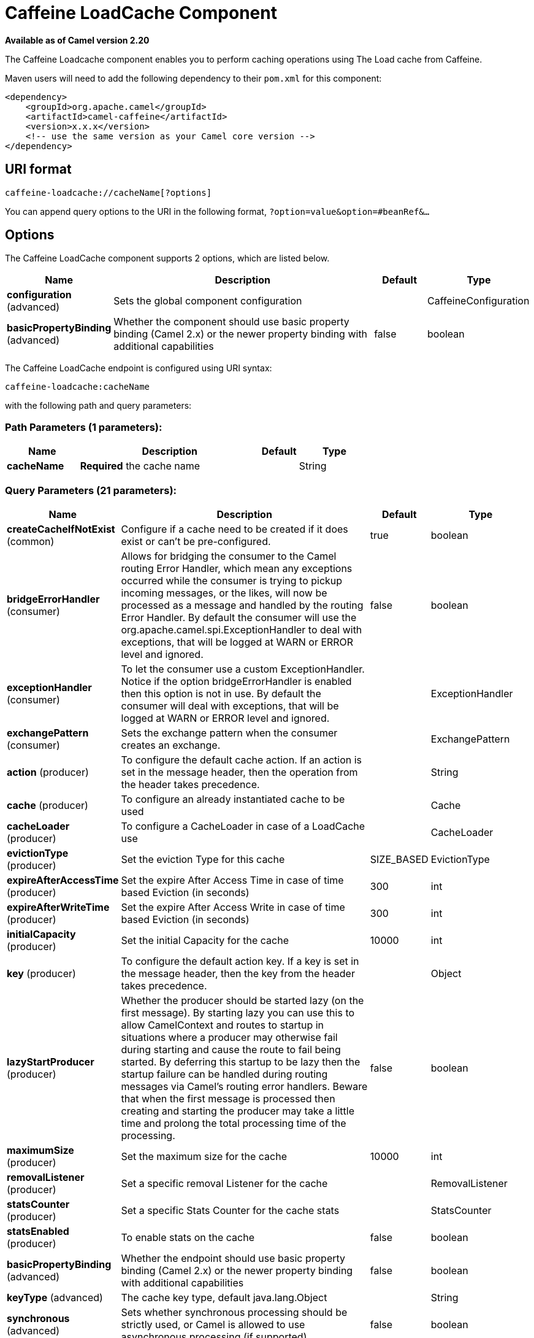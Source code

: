 [[caffeine-loadcache-component]]
= Caffeine LoadCache Component

*Available as of Camel version 2.20*

The Caffeine Loadcache component enables you to perform caching operations using
The Load cache from Caffeine.

Maven users will need to add the following dependency to
their `pom.xml` for this component:

[source,xml]
------------------------------------------------------------
<dependency>
    <groupId>org.apache.camel</groupId>
    <artifactId>camel-caffeine</artifactId>
    <version>x.x.x</version>
    <!-- use the same version as your Camel core version -->
</dependency>
------------------------------------------------------------

== URI format

[source,java]
-----------------------------
caffeine-loadcache://cacheName[?options]
-----------------------------

You can append query options to the URI in the following
format, `?option=value&option=#beanRef&...`

== Options


// component options: START
The Caffeine LoadCache component supports 2 options, which are listed below.



[width="100%",cols="2,5,^1,2",options="header"]
|===
| Name | Description | Default | Type
| *configuration* (advanced) | Sets the global component configuration |  | CaffeineConfiguration
| *basicPropertyBinding* (advanced) | Whether the component should use basic property binding (Camel 2.x) or the newer property binding with additional capabilities | false | boolean
|===
// component options: END



// endpoint options: START
The Caffeine LoadCache endpoint is configured using URI syntax:

----
caffeine-loadcache:cacheName
----

with the following path and query parameters:

=== Path Parameters (1 parameters):


[width="100%",cols="2,5,^1,2",options="header"]
|===
| Name | Description | Default | Type
| *cacheName* | *Required* the cache name |  | String
|===


=== Query Parameters (21 parameters):


[width="100%",cols="2,5,^1,2",options="header"]
|===
| Name | Description | Default | Type
| *createCacheIfNotExist* (common) | Configure if a cache need to be created if it does exist or can't be pre-configured. | true | boolean
| *bridgeErrorHandler* (consumer) | Allows for bridging the consumer to the Camel routing Error Handler, which mean any exceptions occurred while the consumer is trying to pickup incoming messages, or the likes, will now be processed as a message and handled by the routing Error Handler. By default the consumer will use the org.apache.camel.spi.ExceptionHandler to deal with exceptions, that will be logged at WARN or ERROR level and ignored. | false | boolean
| *exceptionHandler* (consumer) | To let the consumer use a custom ExceptionHandler. Notice if the option bridgeErrorHandler is enabled then this option is not in use. By default the consumer will deal with exceptions, that will be logged at WARN or ERROR level and ignored. |  | ExceptionHandler
| *exchangePattern* (consumer) | Sets the exchange pattern when the consumer creates an exchange. |  | ExchangePattern
| *action* (producer) | To configure the default cache action. If an action is set in the message header, then the operation from the header takes precedence. |  | String
| *cache* (producer) | To configure an already instantiated cache to be used |  | Cache
| *cacheLoader* (producer) | To configure a CacheLoader in case of a LoadCache use |  | CacheLoader
| *evictionType* (producer) | Set the eviction Type for this cache | SIZE_BASED | EvictionType
| *expireAfterAccessTime* (producer) | Set the expire After Access Time in case of time based Eviction (in seconds) | 300 | int
| *expireAfterWriteTime* (producer) | Set the expire After Access Write in case of time based Eviction (in seconds) | 300 | int
| *initialCapacity* (producer) | Set the initial Capacity for the cache | 10000 | int
| *key* (producer) | To configure the default action key. If a key is set in the message header, then the key from the header takes precedence. |  | Object
| *lazyStartProducer* (producer) | Whether the producer should be started lazy (on the first message). By starting lazy you can use this to allow CamelContext and routes to startup in situations where a producer may otherwise fail during starting and cause the route to fail being started. By deferring this startup to be lazy then the startup failure can be handled during routing messages via Camel's routing error handlers. Beware that when the first message is processed then creating and starting the producer may take a little time and prolong the total processing time of the processing. | false | boolean
| *maximumSize* (producer) | Set the maximum size for the cache | 10000 | int
| *removalListener* (producer) | Set a specific removal Listener for the cache |  | RemovalListener
| *statsCounter* (producer) | Set a specific Stats Counter for the cache stats |  | StatsCounter
| *statsEnabled* (producer) | To enable stats on the cache | false | boolean
| *basicPropertyBinding* (advanced) | Whether the endpoint should use basic property binding (Camel 2.x) or the newer property binding with additional capabilities | false | boolean
| *keyType* (advanced) | The cache key type, default java.lang.Object |  | String
| *synchronous* (advanced) | Sets whether synchronous processing should be strictly used, or Camel is allowed to use asynchronous processing (if supported). | false | boolean
| *valueType* (advanced) | The cache value type, default java.lang.Object |  | String
|===
// endpoint options: END
// spring-boot-auto-configure options: START
== Spring Boot Auto-Configuration

When using Spring Boot make sure to use the following Maven dependency to have support for auto configuration:

[source,xml]
----
<dependency>
  <groupId>org.apache.camel</groupId>
  <artifactId>camel-caffeine-starter</artifactId>
  <version>x.x.x</version>
  <!-- use the same version as your Camel core version -->
</dependency>
----


The component supports 17 options, which are listed below.



[width="100%",cols="2,5,^1,2",options="header"]
|===
| Name | Description | Default | Type
| *camel.component.caffeine-loadcache.basic-property-binding* | Whether the component should use basic property binding (Camel 2.x) or the newer property binding with additional capabilities | false | Boolean
| *camel.component.caffeine-loadcache.configuration.action* | To configure the default cache action. If an action is set in the message header, then the operation from the header takes precedence. |  | String
| *camel.component.caffeine-loadcache.configuration.cache* | To configure an already instantiated cache to be used |  | Cache
| *camel.component.caffeine-loadcache.configuration.cache-loader* | To configure a CacheLoader in case of a LoadCache use |  | CacheLoader
| *camel.component.caffeine-loadcache.configuration.create-cache-if-not-exist* | Configure if a cache need to be created if it does exist or can't be pre-configured. | true | Boolean
| *camel.component.caffeine-loadcache.configuration.eviction-type* | Set the eviction Type for this cache |  | EvictionType
| *camel.component.caffeine-loadcache.configuration.expire-after-access-time* | Set the expire After Access Time in case of time based Eviction (in seconds) | 300 | Integer
| *camel.component.caffeine-loadcache.configuration.expire-after-write-time* | Set the expire After Access Write in case of time based Eviction (in seconds) | 300 | Integer
| *camel.component.caffeine-loadcache.configuration.initial-capacity* | Set the initial Capacity for the cache | 10000 | Integer
| *camel.component.caffeine-loadcache.configuration.key* | To configure the default action key. If a key is set in the message header, then the key from the header takes precedence. |  | Object
| *camel.component.caffeine-loadcache.configuration.key-type* | The cache key type, default "java.lang.Object" |  | Class
| *camel.component.caffeine-loadcache.configuration.maximum-size* | Set the maximum size for the cache | 10000 | Integer
| *camel.component.caffeine-loadcache.configuration.removal-listener* | Set a specific removal Listener for the cache |  | RemovalListener
| *camel.component.caffeine-loadcache.configuration.stats-counter* | Set a specific Stats Counter for the cache stats |  | StatsCounter
| *camel.component.caffeine-loadcache.configuration.stats-enabled* | To enable stats on the cache | false | Boolean
| *camel.component.caffeine-loadcache.configuration.value-type* | The cache value type, default "java.lang.Object" |  | Class
| *camel.component.caffeine-loadcache.enabled* | Whether to enable auto configuration of the caffeine-loadcache component. This is enabled by default. |  | Boolean
|===
// spring-boot-auto-configure options: END

